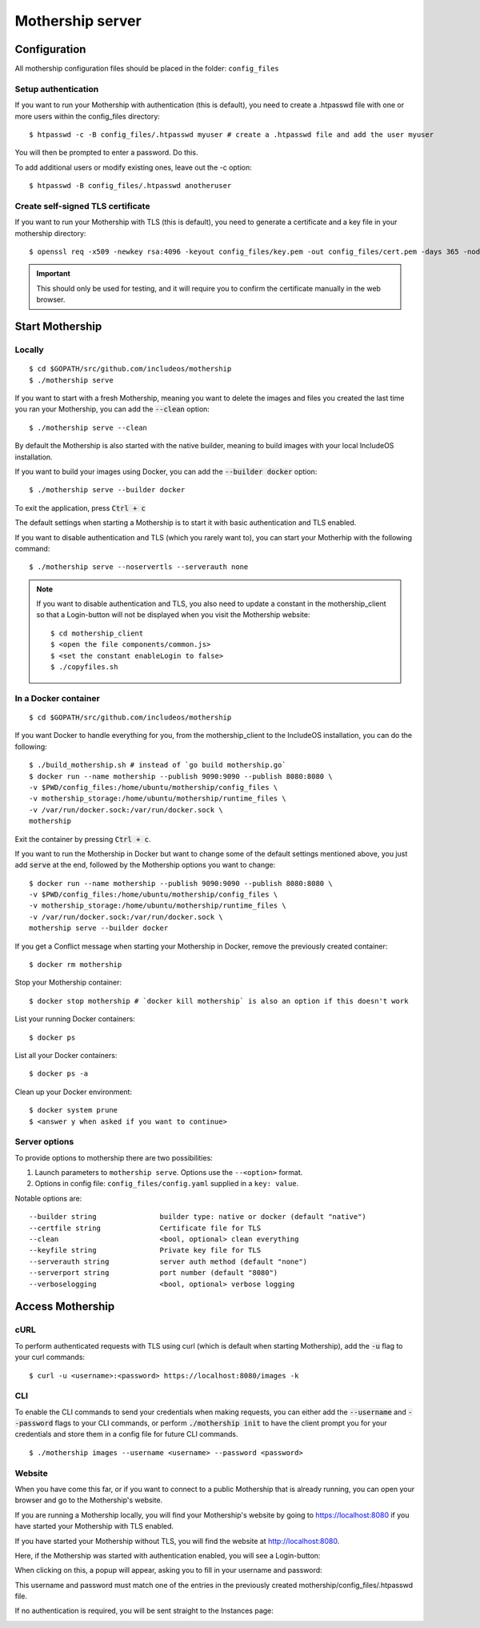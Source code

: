.. _Mothership-server:

Mothership server
=================

Configuration
-------------
All mothership configuration files should be placed in the folder: ``config_files``

Setup authentication
~~~~~~~~~~~~~~~~~~~~

If you want to run your Mothership with authentication (this is default), you need to create a .htpasswd file with one
or more users within the config_files directory:

::

    $ htpasswd -c -B config_files/.htpasswd myuser # create a .htpasswd file and add the user myuser

You will then be prompted to enter a password. Do this.

To add additional users or modify existing ones, leave out the -c option:

::

    $ htpasswd -B config_files/.htpasswd anotheruser


.. _self-signed-tls:

Create self-signed TLS certificate
~~~~~~~~~~~~~~~~~~~~~~~~~~~~~~~~~~

If you want to run your Mothership with TLS (this is default), you need to generate a certificate and a key file in
your mothership directory:

::

    $ openssl req -x509 -newkey rsa:4096 -keyout config_files/key.pem -out config_files/cert.pem -days 365 -nodes

.. important:: This should only be used for testing, and it will require you to confirm the certificate manually in the web browser.



Start Mothership
----------------

Locally
~~~~~~~

::

    $ cd $GOPATH/src/github.com/includeos/mothership
    $ ./mothership serve

If you want to start with a fresh Mothership, meaning you want to delete the images and files you created the last
time you ran your Mothership, you can add the :code:`--clean` option:

::

    $ ./mothership serve --clean

By default the Mothership is also started with the native builder, meaning to build images with your local IncludeOS
installation.

If you want to build your images using Docker, you can add the :code:`--builder docker` option:

::

    $ ./mothership serve --builder docker

To exit the application, press :code:`Ctrl + c`

The default settings when starting a Mothership is to start it with basic authentication and TLS enabled.

If you want to disable authentication and TLS (which you rarely want to), you can start your Motherhip with the
following command:

::

    $ ./mothership serve --noservertls --serverauth none

.. note:: If you want to disable authentication and TLS, you also need to update a constant in the mothership_client so that a Login-button will not be displayed when you visit the Mothership website:

    ::

        $ cd mothership_client
        $ <open the file components/common.js>
        $ <set the constant enableLogin to false>
        $ ./copyfiles.sh

In a Docker container
~~~~~~~~~~~~~~~~~~~~~

::

    $ cd $GOPATH/src/github.com/includeos/mothership

If you want Docker to handle everything for you, from the mothership_client to the IncludeOS installation, you can
do the following:

::

    $ ./build_mothership.sh # instead of `go build mothership.go`
    $ docker run --name mothership --publish 9090:9090 --publish 8080:8080 \
    -v $PWD/config_files:/home/ubuntu/mothership/config_files \
    -v mothership_storage:/home/ubuntu/mothership/runtime_files \
    -v /var/run/docker.sock:/var/run/docker.sock \
    mothership

Exit the container by pressing :code:`Ctrl + c`.

If you want to run the Mothership in Docker but want to change some of the default settings mentioned above, you just
add :code:`serve` at the end, followed by the Mothership options you want to change:

::

    $ docker run --name mothership --publish 9090:9090 --publish 8080:8080 \
    -v $PWD/config_files:/home/ubuntu/mothership/config_files \
    -v mothership_storage:/home/ubuntu/mothership/runtime_files \
    -v /var/run/docker.sock:/var/run/docker.sock \
    mothership serve --builder docker

If you get a Conflict message when starting your Mothership in Docker, remove the previously created container:

::

    $ docker rm mothership

Stop your Mothership container:

::

    $ docker stop mothership # `docker kill mothership` is also an option if this doesn't work

List your running Docker containers:

::

    $ docker ps

List all your Docker containers:

::

    $ docker ps -a

Clean up your Docker environment:

::

    $ docker system prune
    $ <answer y when asked if you want to continue>

Server options
~~~~~~~~~~~~~~

To provide options to mothership there are two possibilities:

1. Launch parameters to ``mothership serve``. Options use the ``--<option>`` format.
2. Options in config file: ``config_files/config.yaml`` supplied in a ``key: value``.

Notable options are::

      --builder string               builder type: native or docker (default "native")
      --certfile string              Certificate file for TLS
      --clean                        <bool, optional> clean everything
      --keyfile string               Private key file for TLS
      --serverauth string            server auth method (default "none")
      --serverport string            port number (default "8080")
      --verboselogging               <bool, optional> verbose logging

Access Mothership
-----------------

cURL
~~~~

To perform authenticated requests with TLS using curl (which is default when starting Mothership), add the :code:`-u` flag to your curl commands:

::

    $ curl -u <username>:<password> https://localhost:8080/images -k

CLI
~~~

To enable the CLI commands to send your credentials when making requests, you can either add the :code:`--username` and :code:`--password` flags to your CLI commands,
or perform :code:`./mothership init` to have the client prompt you for your credentials and store them in a config file for future CLI commands.

::

    $ ./mothership images --username <username> --password <password>

.. _the-website:

Website
~~~~~~~

When you have come this far, or if you want to connect to a public Mothership that is already running, you can open
your browser and go to the Mothership's website.

If you are running a Mothership locally, you will find your Mothership's website by going to
`https://localhost:8080 <https://localhost:8080>`__ if you have started your Mothership with TLS enabled.

If you have started your Mothership without TLS, you will find the website at `http://localhost:8080 <http://localhost:8080>`__.

Here, if the Mothership was started with authentication enabled, you will see a Login-button:

.. image:: _static/images/login-button.png

When clicking on this, a popup will appear, asking you to fill in your username and password:

.. image:: _static/images/login.png

This username and password must match one of the entries in the previously created mothership/config_files/.htpasswd file.

If no authentication is required, you will be sent straight to the Instances page:

.. image:: _static/images/instances-start.png

